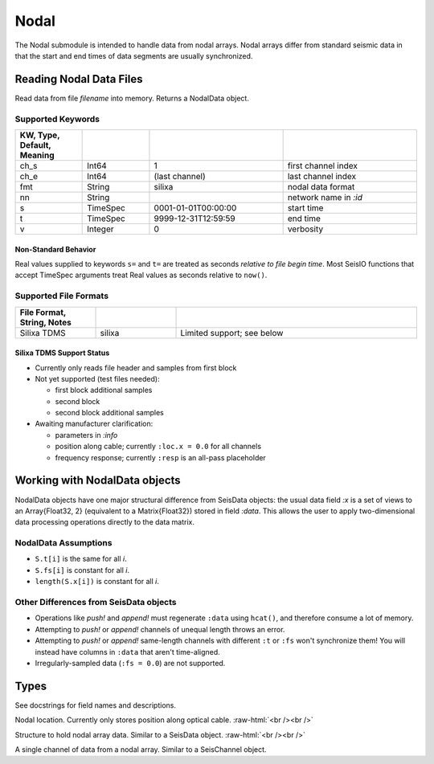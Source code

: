 #####
Nodal
#####

The Nodal submodule is intended to handle data from nodal arrays. Nodal arrays
differ from standard seismic data in that the start and end times of data
segments are usually synchronized.

************************
Reading Nodal Data Files
************************
.. function:: S = read_nodal(filename [, KWs])

Read data from file *filename* into memory. Returns a NodalData object.

Supported Keywords
==================

.. csv-table::
  :header: KW, Type, Default, Meaning
  :delim: |
  :widths: 1, 1, 2, 2

  ch_s    | Int64     | 1                     | first channel index
  ch_e    | Int64     | (last channel)        | last channel index
  fmt     | String    | silixa                | nodal data format
  nn      | String    |                       | network name in `:id`
  s       | TimeSpec  | 0001-01-01T00:00:00   | start time
  t       | TimeSpec  | 9999-12-31T12:59:59   | end time
  v       | Integer   | 0                     | verbosity

Non-Standard Behavior
---------------------
Real values supplied to keywords ``s=`` and ``t=`` are treated as seconds *relative to file begin time*. Most SeisIO functions that accept TimeSpec arguments treat Real values as seconds relative to ``now()``.

Supported File Formats
======================
.. csv-table::
  :header: File Format, String, Notes
  :delim: |
  :widths: 1, 1, 3

  Silixa TDMS | silixa    | Limited support; see below


Silixa TDMS Support Status
--------------------------
* Currently only reads file header and samples from first block

* Not yet supported (test files needed):

  * first block additional samples

  * second block

  * second block additional samples

* Awaiting manufacturer clarification:

  * parameters in *:info*

  * position along cable; currently ``:loc.x = 0.0`` for all channels

  * frequency response; currently ``:resp`` is an all-pass placeholder

******************************
Working with NodalData objects
******************************

NodalData objects have one major structural difference from SeisData objects:
the usual data field *:x* is a set of views to an Array{Float32, 2} (equivalent
to a Matrix{Float32}) stored in field *:data*. This allows the user to apply
two-dimensional data processing operations directly to the data matrix.

NodalData Assumptions
=====================

* ``S.t[i]`` is the same for all *i*.

* ``S.fs[i]`` is constant for all *i*.

* ``length(S.x[i])`` is constant for all *i*.


Other Differences from SeisData objects
=======================================

* Operations like *push!* and *append!* must regenerate ``:data`` using ``hcat()``, and therefore consume a lot of memory.

* Attempting to *push!* or *append!* channels of unequal length throws an error.

* Attempting to *push!* or *append!* same-length channels with different ``:t`` or ``:fs`` won't synchronize them! You will instead have columns in ``:data`` that aren't time-aligned.

* Irregularly-sampled data (``:fs = 0.0``) are not supported. 


*****
Types
*****
See docstrings for field names and descriptions.

.. function:: NodalLoc

Nodal location. Currently only stores position along optical cable.
:raw-html:`<br /><br />`

.. function:: NodalData

Structure to hold nodal array data. Similar to a SeisData object.
:raw-html:`<br /><br />`

.. function:: NodalChannel

A single channel of data from a nodal array. Similar to a SeisChannel object.
